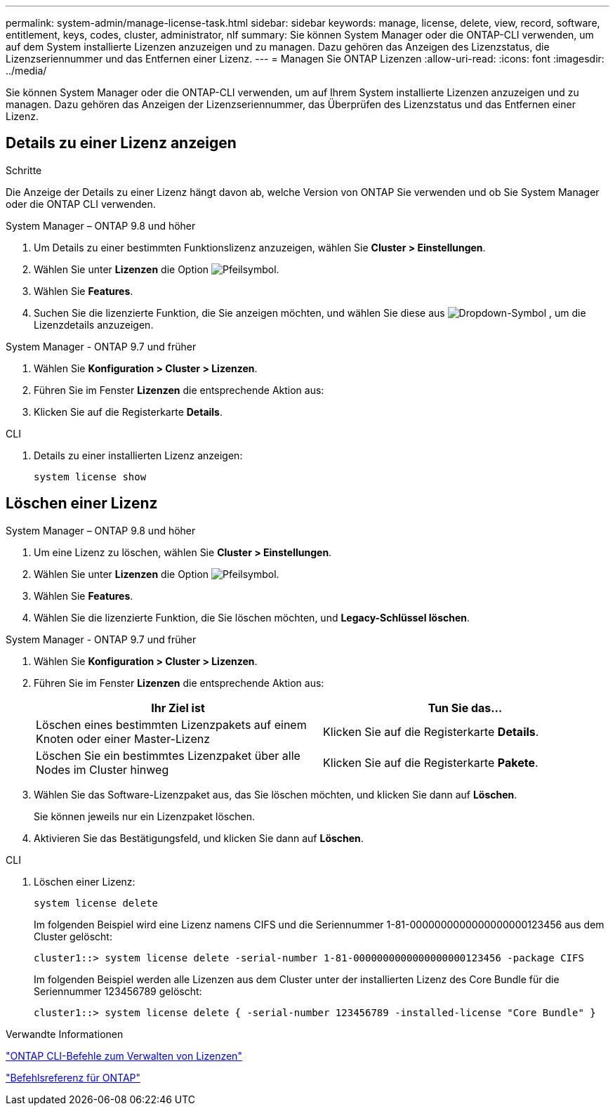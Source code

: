 ---
permalink: system-admin/manage-license-task.html 
sidebar: sidebar 
keywords: manage, license, delete, view, record, software, entitlement, keys, codes, cluster, administrator, nlf 
summary: Sie können System Manager oder die ONTAP-CLI verwenden, um auf dem System installierte Lizenzen anzuzeigen und zu managen. Dazu gehören das Anzeigen des Lizenzstatus, die Lizenzseriennummer und das Entfernen einer Lizenz. 
---
= Managen Sie ONTAP Lizenzen
:allow-uri-read: 
:icons: font
:imagesdir: ../media/


[role="lead"]
Sie können System Manager oder die ONTAP-CLI verwenden, um auf Ihrem System installierte Lizenzen anzuzeigen und zu managen. Dazu gehören das Anzeigen der Lizenzseriennummer, das Überprüfen des Lizenzstatus und das Entfernen einer Lizenz.



== Details zu einer Lizenz anzeigen

.Schritte
Die Anzeige der Details zu einer Lizenz hängt davon ab, welche Version von ONTAP Sie verwenden und ob Sie System Manager oder die ONTAP CLI verwenden.

[role="tabbed-block"]
====
.System Manager – ONTAP 9.8 und höher
--
. Um Details zu einer bestimmten Funktionslizenz anzuzeigen, wählen Sie *Cluster > Einstellungen*.
. Wählen Sie unter *Lizenzen* die Option image:icon_arrow.gif["Pfeilsymbol"].
. Wählen Sie *Features*.
. Suchen Sie die lizenzierte Funktion, die Sie anzeigen möchten, und wählen Sie diese aus image:icon_dropdown_arrow.gif["Dropdown-Symbol"] , um die Lizenzdetails anzuzeigen.


--
.System Manager - ONTAP 9.7 und früher
--
. Wählen Sie *Konfiguration > Cluster > Lizenzen*.
. Führen Sie im Fenster *Lizenzen* die entsprechende Aktion aus:
. Klicken Sie auf die Registerkarte *Details*.


--
.CLI
--
. Details zu einer installierten Lizenz anzeigen:
+
[source, cli]
----
system license show
----


--
====


== Löschen einer Lizenz

[role="tabbed-block"]
====
.System Manager – ONTAP 9.8 und höher
--
. Um eine Lizenz zu löschen, wählen Sie *Cluster > Einstellungen*.
. Wählen Sie unter *Lizenzen* die Option image:icon_arrow.gif["Pfeilsymbol"].
. Wählen Sie *Features*.
. Wählen Sie die lizenzierte Funktion, die Sie löschen möchten, und *Legacy-Schlüssel löschen*.


--
.System Manager - ONTAP 9.7 und früher
--
. Wählen Sie *Konfiguration > Cluster > Lizenzen*.
. Führen Sie im Fenster *Lizenzen* die entsprechende Aktion aus:
+
|===
| Ihr Ziel ist | Tun Sie das... 


 a| 
Löschen eines bestimmten Lizenzpakets auf einem Knoten oder einer Master-Lizenz
 a| 
Klicken Sie auf die Registerkarte *Details*.



 a| 
Löschen Sie ein bestimmtes Lizenzpaket über alle Nodes im Cluster hinweg
 a| 
Klicken Sie auf die Registerkarte *Pakete*.

|===
. Wählen Sie das Software-Lizenzpaket aus, das Sie löschen möchten, und klicken Sie dann auf *Löschen*.
+
Sie können jeweils nur ein Lizenzpaket löschen.

. Aktivieren Sie das Bestätigungsfeld, und klicken Sie dann auf *Löschen*.


--
.CLI
--
. Löschen einer Lizenz:
+
[source, cli]
----
system license delete
----
+
Im folgenden Beispiel wird eine Lizenz namens CIFS und die Seriennummer 1-81-0000000000000000000123456 aus dem Cluster gelöscht:

+
[listing]
----
cluster1::> system license delete -serial-number 1-81-0000000000000000000123456 -package CIFS
----
+
Im folgenden Beispiel werden alle Lizenzen aus dem Cluster unter der installierten Lizenz des Core Bundle für die Seriennummer 123456789 gelöscht:

+
[listing]
----
cluster1::> system license delete { -serial-number 123456789 -installed-license "Core Bundle" }
----


--
====
.Verwandte Informationen
https://docs.netapp.com/us-en/ontap/system-admin/commands-manage-feature-licenses-reference.html["ONTAP CLI-Befehle zum Verwalten von Lizenzen"]

link:../concepts/manual-pages.html["Befehlsreferenz für ONTAP"]

